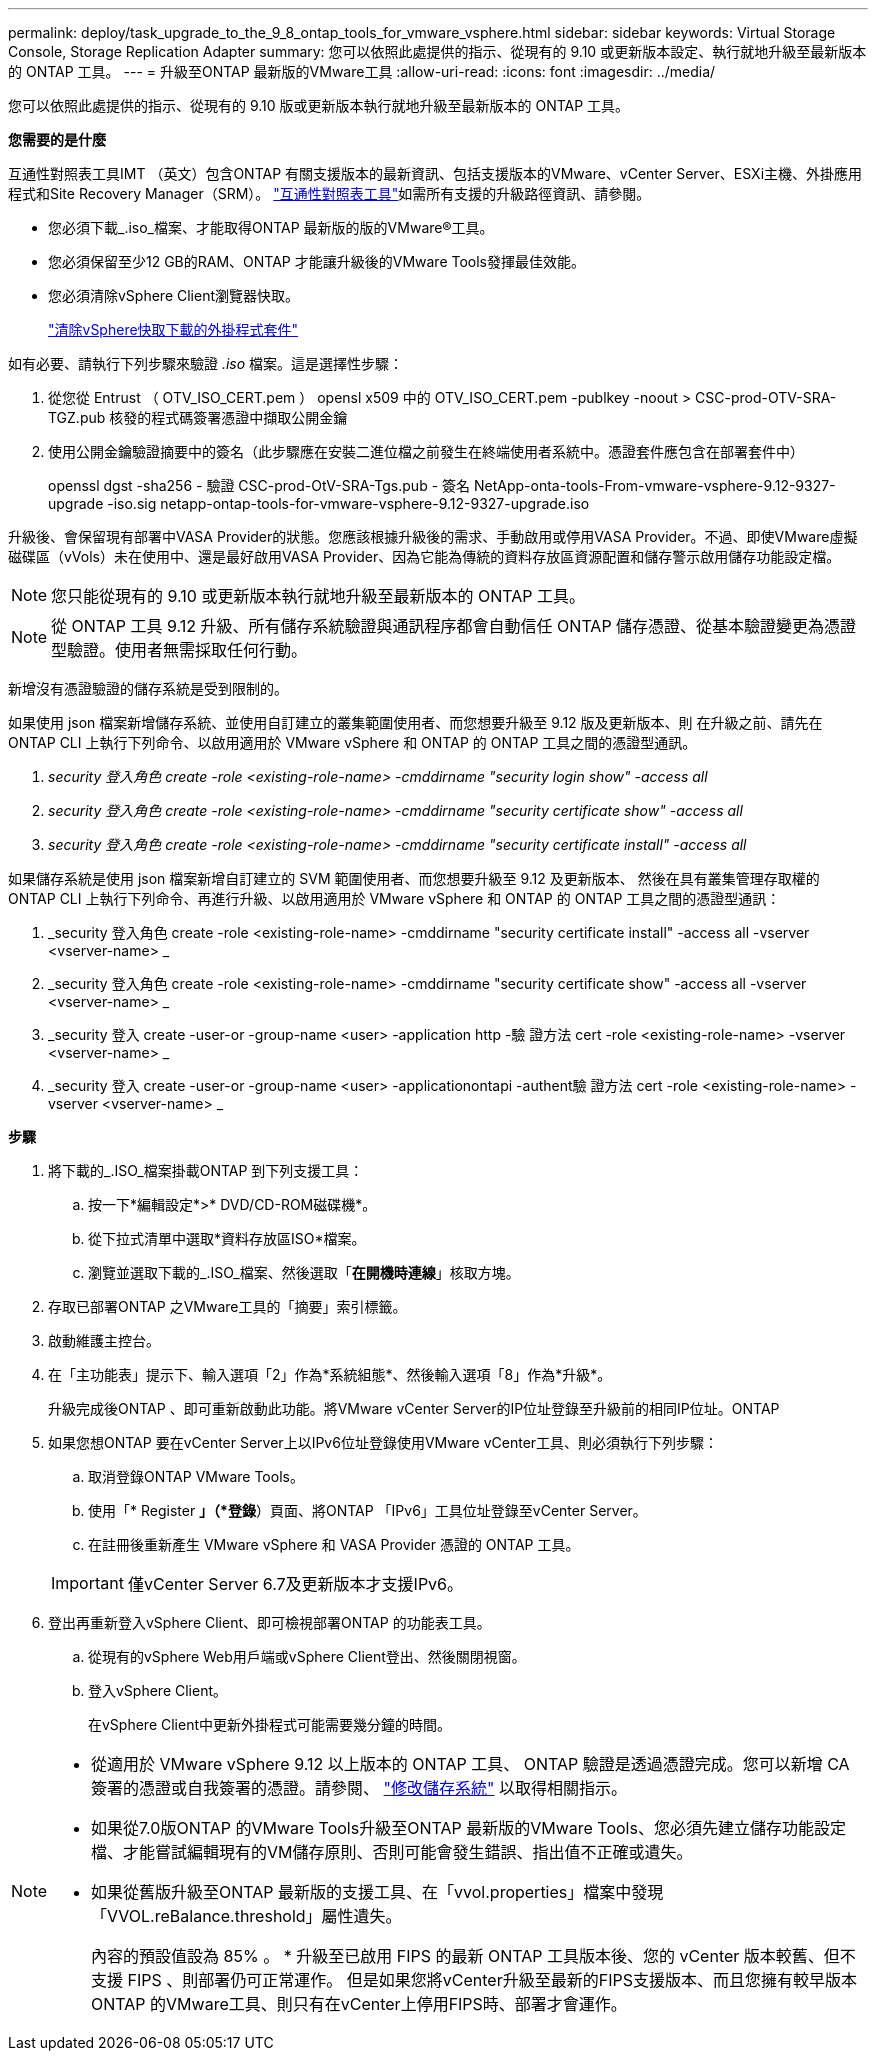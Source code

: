 ---
permalink: deploy/task_upgrade_to_the_9_8_ontap_tools_for_vmware_vsphere.html 
sidebar: sidebar 
keywords: Virtual Storage Console, Storage Replication Adapter 
summary: 您可以依照此處提供的指示、從現有的 9.10 或更新版本設定、執行就地升級至最新版本的 ONTAP 工具。 
---
= 升級至ONTAP 最新版的VMware工具
:allow-uri-read: 
:icons: font
:imagesdir: ../media/


[role="lead"]
您可以依照此處提供的指示、從現有的 9.10 版或更新版本執行就地升級至最新版本的 ONTAP 工具。

*您需要的是什麼*

互通性對照表工具IMT （英文）包含ONTAP 有關支援版本的最新資訊、包括支援版本的VMware、vCenter Server、ESXi主機、外掛應用程式和Site Recovery Manager（SRM）。 https://imt.netapp.com/matrix/imt.jsp?components=105475;&solution=1777&isHWU&src=IMT["互通性對照表工具"^]如需所有支援的升級路徑資訊、請參閱。

* 您必須下載_.iso_檔案、才能取得ONTAP 最新版的版的VMware®工具。
* 您必須保留至少12 GB的RAM、ONTAP 才能讓升級後的VMware Tools發揮最佳效能。
* 您必須清除vSphere Client瀏覽器快取。
+
link:../deploy/task_clean_the_vsphere_cached_downloaded_plug_in_packages.html["清除vSphere快取下載的外掛程式套件"]



如有必要、請執行下列步驟來驗證 _.iso_ 檔案。這是選擇性步驟：

. 從您從 Entrust （ OTV_ISO_CERT.pem ） opensl x509 中的 OTV_ISO_CERT.pem -publkey -noout > CSC-prod-OTV-SRA-TGZ.pub 核發的程式碼簽署憑證中擷取公開金鑰
. 使用公開金鑰驗證摘要中的簽名（此步驟應在安裝二進位檔之前發生在終端使用者系統中。憑證套件應包含在部署套件中）
+
openssl dgst -sha256 - 驗證 CSC-prod-OtV-SRA-Tgs.pub - 簽名 NetApp-onta-tools-From-vmware-vsphere-9.12-9327-upgrade -iso.sig netapp-ontap-tools-for-vmware-vsphere-9.12-9327-upgrade.iso



升級後、會保留現有部署中VASA Provider的狀態。您應該根據升級後的需求、手動啟用或停用VASA Provider。不過、即使VMware虛擬磁碟區（vVols）未在使用中、還是最好啟用VASA Provider、因為它能為傳統的資料存放區資源配置和儲存警示啟用儲存功能設定檔。


NOTE: 您只能從現有的 9.10 或更新版本執行就地升級至最新版本的 ONTAP 工具。


NOTE: 從 ONTAP 工具 9.12 升級、所有儲存系統驗證與通訊程序都會自動信任 ONTAP 儲存憑證、從基本驗證變更為憑證型驗證。使用者無需採取任何行動。

新增沒有憑證驗證的儲存系統是受到限制的。

如果使用 json 檔案新增儲存系統、並使用自訂建立的叢集範圍使用者、而您想要升級至 9.12 版及更新版本、則
在升級之前、請先在 ONTAP CLI 上執行下列命令、以啟用適用於 VMware vSphere 和 ONTAP 的 ONTAP 工具之間的憑證型通訊。

. _security 登入角色 create -role <existing-role-name> -cmddirname "security login show" -access all_
. _security 登入角色 create -role <existing-role-name> -cmddirname "security certificate show" -access all_
. _security 登入角色 create -role <existing-role-name> -cmddirname "security certificate install" -access all_


如果儲存系統是使用 json 檔案新增自訂建立的 SVM 範圍使用者、而您想要升級至 9.12 及更新版本、 然後在具有叢集管理存取權的 ONTAP CLI 上執行下列命令、再進行升級、以啟用適用於 VMware vSphere 和 ONTAP 的 ONTAP 工具之間的憑證型通訊：

. _security 登入角色 create -role <existing-role-name> -cmddirname "security certificate install" -access all -vserver <vserver-name> _
. _security 登入角色 create -role <existing-role-name> -cmddirname "security certificate show" -access all -vserver <vserver-name> _
. _security 登入 create -user-or -group-name <user> -application http -驗 證方法 cert -role <existing-role-name> -vserver <vserver-name> _
. _security 登入 create -user-or -group-name <user> -applicationontapi -authent驗 證方法 cert -role <existing-role-name> -vserver <vserver-name> _


*步驟*

. 將下載的_.ISO_檔案掛載ONTAP 到下列支援工具：
+
.. 按一下*編輯設定*>* DVD/CD-ROM磁碟機*。
.. 從下拉式清單中選取*資料存放區ISO*檔案。
.. 瀏覽並選取下載的_.ISO_檔案、然後選取「*在開機時連線*」核取方塊。


. 存取已部署ONTAP 之VMware工具的「摘要」索引標籤。
. 啟動維護主控台。
. 在「主功能表」提示下、輸入選項「2」作為*系統組態*、然後輸入選項「8」作為*升級*。
+
升級完成後ONTAP 、即可重新啟動此功能。將VMware vCenter Server的IP位址登錄至升級前的相同IP位址。ONTAP

. 如果您想ONTAP 要在vCenter Server上以IPv6位址登錄使用VMware vCenter工具、則必須執行下列步驟：
+
.. 取消登錄ONTAP VMware Tools。
.. 使用「* Register *」（*登錄*）頁面、將ONTAP 「IPv6」工具位址登錄至vCenter Server。
.. 在註冊後重新產生 VMware vSphere 和 VASA Provider 憑證的 ONTAP 工具。


+

IMPORTANT: 僅vCenter Server 6.7及更新版本才支援IPv6。

. 登出再重新登入vSphere Client、即可檢視部署ONTAP 的功能表工具。
+
.. 從現有的vSphere Web用戶端或vSphere Client登出、然後關閉視窗。
.. 登入vSphere Client。
+
在vSphere Client中更新外掛程式可能需要幾分鐘的時間。





[NOTE]
====
* 從適用於 VMware vSphere 9.12 以上版本的 ONTAP 工具、 ONTAP 驗證是透過憑證完成。您可以新增 CA 簽署的憑證或自我簽署的憑證。請參閱、 link:../configure/task_modify_storage_system.html["修改儲存系統"] 以取得相關指示。
* 如果從7.0版ONTAP 的VMware Tools升級至ONTAP 最新版的VMware Tools、您必須先建立儲存功能設定檔、才能嘗試編輯現有的VM儲存原則、否則可能會發生錯誤、指出值不正確或遺失。
* 如果從舊版升級至ONTAP 最新版的支援工具、在「vvol.properties」檔案中發現「VVOL.reBalance.threshold」屬性遺失。
+
內容的預設值設為 85% 。 * 升級至已啟用 FIPS 的最新 ONTAP 工具版本後、您的 vCenter 版本較舊、但不支援 FIPS 、則部署仍可正常運作。
但是如果您將vCenter升級至最新的FIPS支援版本、而且您擁有較早版本ONTAP 的VMware工具、則只有在vCenter上停用FIPS時、部署才會運作。



====